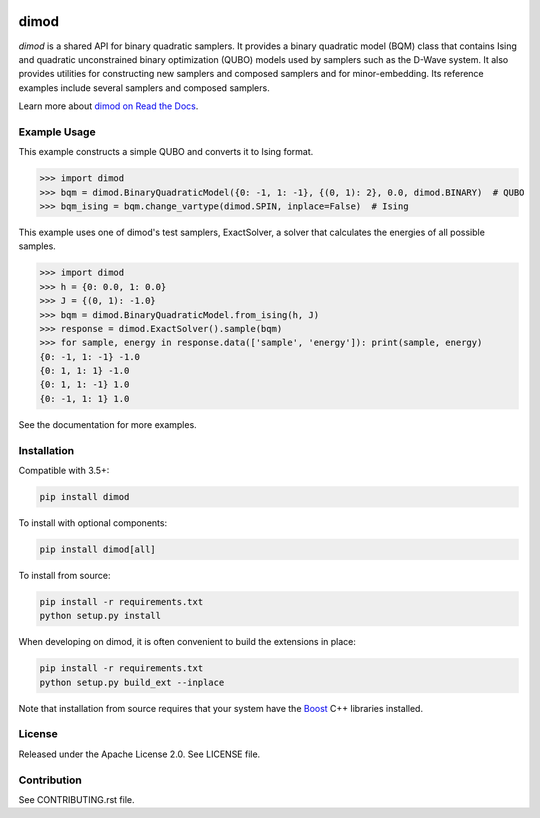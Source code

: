 .. image:: https://img.shields.io/pypi/v/dimod.svg
    :target: https://pypi.python.org/pypi/dimod

.. image:: https://codecov.io/gh/dwavesystems/dimod/branch/master/graph/badge.svg
  :target: https://codecov.io/gh/dwavesystems/dimod

.. image:: https://readthedocs.com/projects/d-wave-systems-dimod/badge/?version=latest
  :target: https://docs.ocean.dwavesys.com/projects/dimod/en/latest/?badge=latest

.. image:: https://circleci.com/gh/dwavesystems/dimod.svg?style=svg
    :target: https://circleci.com/gh/dwavesystems/dimod

dimod
=====

.. index-start-marker1

`dimod` is a shared API for binary quadratic samplers. It provides a binary quadratic
model (BQM) class that contains Ising and quadratic unconstrained binary
optimization (QUBO) models used by samplers such as the D-Wave system. It also
provides utilities for constructing new samplers and composed samplers and for
minor-embedding. Its reference examples include several samplers and composed
samplers.

.. index-end-marker1

Learn more about `dimod on Read the Docs <https://docs.ocean.dwavesys.com/projects/dimod/en/latest/>`_\ .

Example Usage
-------------

.. index-start-marker2

This example constructs a simple QUBO and converts it to Ising format.

>>> import dimod
>>> bqm = dimod.BinaryQuadraticModel({0: -1, 1: -1}, {(0, 1): 2}, 0.0, dimod.BINARY)  # QUBO
>>> bqm_ising = bqm.change_vartype(dimod.SPIN, inplace=False)  # Ising

This example uses one of dimod's test samplers, ExactSolver, a solver that calculates
the energies of all possible samples.

>>> import dimod
>>> h = {0: 0.0, 1: 0.0}
>>> J = {(0, 1): -1.0}
>>> bqm = dimod.BinaryQuadraticModel.from_ising(h, J)
>>> response = dimod.ExactSolver().sample(bqm)
>>> for sample, energy in response.data(['sample', 'energy']): print(sample, energy)
{0: -1, 1: -1} -1.0
{0: 1, 1: 1} -1.0
{0: 1, 1: -1} 1.0
{0: -1, 1: 1} 1.0

.. index-end-marker2

See the documentation for more examples.

Installation
------------

.. installation-start-marker

Compatible with 3.5+:

.. code-block:: bash

    pip install dimod

To install with optional components:

.. code-block:: bash

    pip install dimod[all]

To install from source:

.. code-block:: bash

    pip install -r requirements.txt
    python setup.py install

When developing on dimod, it is often convenient to build the extensions
in place:

.. code-block:: bash

    pip install -r requirements.txt
    python setup.py build_ext --inplace

Note that installation from source requires that your system have the Boost_
C++ libraries installed.

.. _Boost: https://www.boost.org/

.. installation-end-marker

License
-------

Released under the Apache License 2.0. See LICENSE file.

Contribution
------------

See CONTRIBUTING.rst file.
